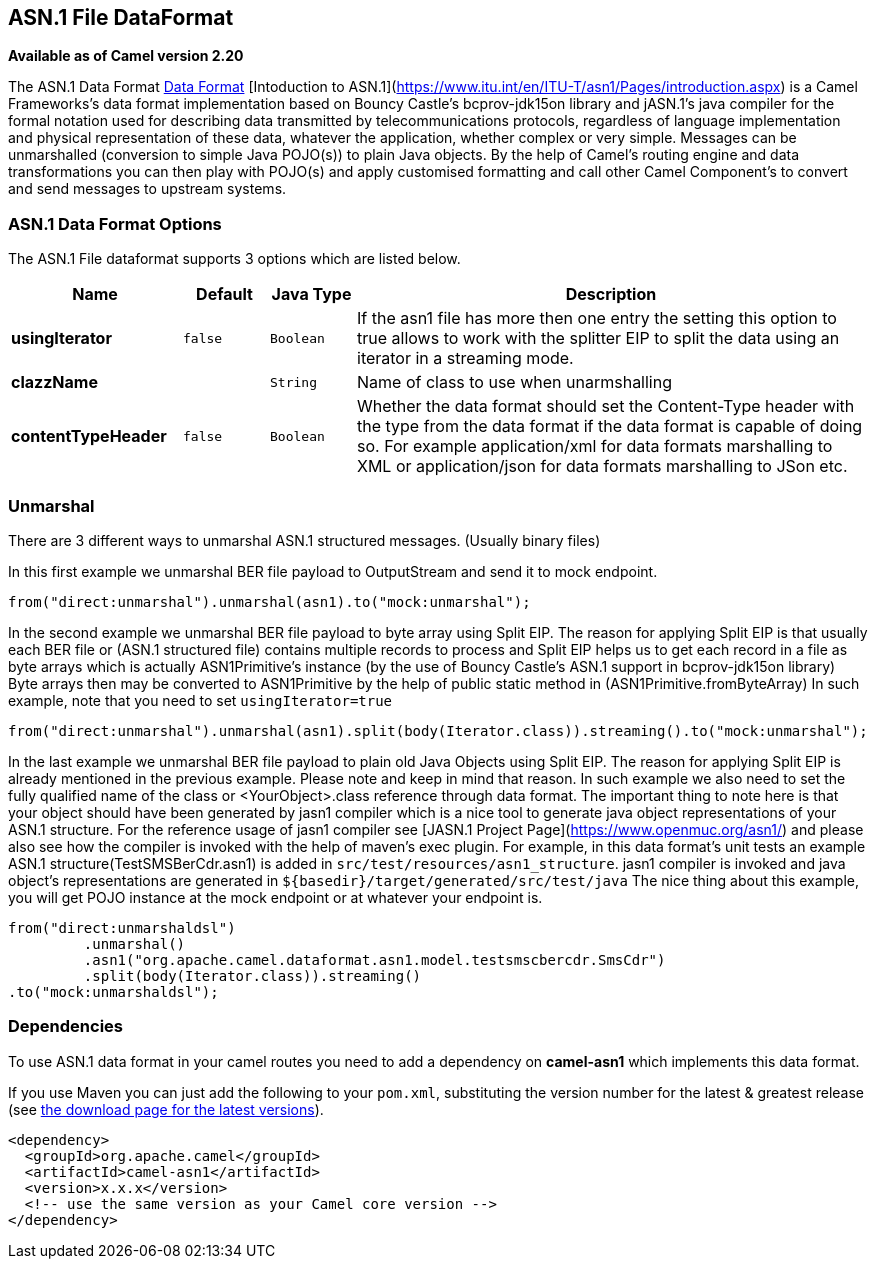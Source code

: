 ## ASN.1 File DataFormat

*Available as of Camel version 2.20*

The ASN.1 Data Format link:data-format.html[Data Format] [Intoduction to ASN.1](https://www.itu.int/en/ITU-T/asn1/Pages/introduction.aspx) is a Camel Frameworks's data format implementation based on Bouncy Castle's bcprov-jdk15on library and jASN.1's java compiler for the formal notation used for describing data transmitted by telecommunications protocols, regardless of language implementation and physical representation of these data, whatever the application, whether complex or very simple. Messages can be unmarshalled (conversion to simple Java POJO(s)) to plain Java objects. By the help of Camel's routing engine and data transformations you can then play with POJO(s) and apply customised formatting and call other Camel Component's to convert and send messages to upstream systems.

### ASN.1 Data Format Options

// dataformat options: START
The ASN.1 File dataformat supports 3 options which are listed below.



[width="100%",cols="2s,1m,1m,6",options="header"]
|=======================================================================
| Name | Default | Java Type | Description
| usingIterator | false | Boolean | If the asn1 file has more then one entry the setting this option to true allows to work with the splitter EIP to split the data using an iterator in a streaming mode.
| clazzName |  | String | Name of class to use when unarmshalling
| contentTypeHeader | false | Boolean | Whether the data format should set the Content-Type header with the type from the data format if the data format is capable of doing so. For example application/xml for data formats marshalling to XML or application/json for data formats marshalling to JSon etc.
|=======================================================================
// dataformat options: END

### Unmarshal

There are 3 different ways to unmarshal ASN.1 structured messages. (Usually binary files)

In this first example we unmarshal BER file payload to OutputStream and send it to mock endpoint.

[source,java]
-----------------------------------------------------------------------
from("direct:unmarshal").unmarshal(asn1).to("mock:unmarshal");
-----------------------------------------------------------------------

In the second example we unmarshal BER file payload to byte array using Split EIP. The reason for applying Split EIP is that usually each BER file or (ASN.1 structured file) contains multiple records to process and Split EIP helps us to get each record in a file as byte arrays which is actually ASN1Primitive's instance (by the use of Bouncy Castle's ASN.1 support in bcprov-jdk15on library)
Byte arrays then may be converted to ASN1Primitive by the help of public static method in (ASN1Primitive.fromByteArray)
In such example, note that you need to set `usingIterator=true`

[source,java]
-----------------------------------------------------------------------
from("direct:unmarshal").unmarshal(asn1).split(body(Iterator.class)).streaming().to("mock:unmarshal");
-----------------------------------------------------------------------

In the last example we unmarshal BER file payload to plain old Java Objects using Split EIP. The reason for applying Split EIP is already mentioned in the previous example. Please note and keep in mind that reason. In such example we also need to set the fully qualified name of the class or <YourObject>.class reference through data format.
The important thing to note here is that your object should have been generated by jasn1 compiler which is a nice tool to generate java object representations of your ASN.1 structure. For the reference usage of jasn1 compiler see [JASN.1 Project Page](https://www.openmuc.org/asn1/) and please also see how the compiler is invoked with the help of maven's exec plugin.
For example, in this data format's unit tests an example ASN.1 structure(TestSMSBerCdr.asn1) is added in `src/test/resources/asn1_structure`. jasn1 compiler is invoked and java object's representations are generated in `${basedir}/target/generated/src/test/java`
The nice thing about this example, you will get POJO instance at the mock endpoint or at whatever your endpoint is.    

[source,java]
-----------------------------------------------------------------------
from("direct:unmarshaldsl")
         .unmarshal()
         .asn1("org.apache.camel.dataformat.asn1.model.testsmscbercdr.SmsCdr")
         .split(body(Iterator.class)).streaming()
.to("mock:unmarshaldsl");
-----------------------------------------------------------------------

### Dependencies

To use ASN.1 data format in your camel routes you need to add a dependency on
*camel-asn1* which implements this data format.

If you use Maven you can just add the following to your `pom.xml`,
substituting the version number for the latest & greatest release (see
link:download.html[the download page for the latest versions]).

[source,xml]
----------------------------------------------------------
<dependency>
  <groupId>org.apache.camel</groupId>
  <artifactId>camel-asn1</artifactId>
  <version>x.x.x</version>
  <!-- use the same version as your Camel core version -->
</dependency>
----------------------------------------------------------
